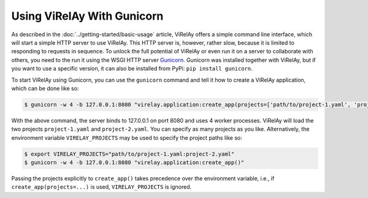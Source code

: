 ===========================
Using ViRelAy With Gunicorn
===========================

As described in the :doc:`../getting-started/basic-usage` article, ViRelAy offers a simple command line interface, which will start a simple HTTP server to use ViRelAy. This HTTP server is, however, rather slow, because it is limited to responding to requests in sequence. To unlock the full potential of ViRelAy or even run it on a server to collaborate with others, you need to the run it using the WSGI HTTP server `Gunicorn <https://gunicorn.org/>`_. Gunicorn was installed together with ViRelAy, but if you want to use a specific version, it can also be installed from PyPi: ``pip install gunicorn``.

To start ViRelAy using Gunicorn, you can use the ``gunicorn`` command and tell it how to create a ViRelAy application, which can be done like so:

.. code-block:: console

    $ gunicorn -w 4 -b 127.0.0.1:8080 "virelay.application:create_app(projects=['path/to/project-1.yaml', 'project-2.yaml'])"


With the above command, the server binds to 127.0.0.1 on port 8080 and uses 4 worker processes. ViRelAy will load the two projects ``project-1.yaml`` and ``project-2.yaml``. You can specify as many projects as you like. Alternatively, the environment variable ``VIRELAY_PROJECTS`` may be used to specify the project paths like so:

.. code-block:: console

    $ export VIRELAY_PROJECTS="path/to/project-1.yaml:project-2.yaml"
    $ gunicorn -w 4 -b 127.0.0.1:8080 "virelay.application:create_app()"

Passing the projects explicitly to ``create_app()`` takes precedence over the environment variable, i.e., if ``create_app(projects=...)`` is used, ``VIRELAY_PROJECTS`` is ignored.
